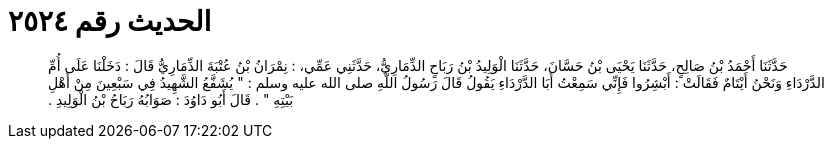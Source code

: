 
= الحديث رقم ٢٥٢٤

[quote.hadith]
حَدَّثَنَا أَحْمَدُ بْنُ صَالِحٍ، حَدَّثَنَا يَحْيَى بْنُ حَسَّانَ، حَدَّثَنَا الْوَلِيدُ بْنُ رَبَاحٍ الذِّمَارِيُّ، حَدَّثَنِي عَمِّي، ‏:‏ نِمْرَانُ بْنُ عُتْبَةَ الذِّمَارِيُّ قَالَ ‏:‏ دَخَلْنَا عَلَى أُمِّ الدَّرْدَاءِ وَنَحْنُ أَيْتَامٌ فَقَالَتْ ‏:‏ أَبْشِرُوا فَإِنِّي سَمِعْتُ أَبَا الدَّرْدَاءِ يَقُولُ قَالَ رَسُولُ اللَّهِ صلى الله عليه وسلم ‏:‏ ‏"‏ يُشَفَّعُ الشَّهِيدُ فِي سَبْعِينَ مِنْ أَهْلِ بَيْتِهِ ‏"‏ ‏.‏ قَالَ أَبُو دَاوُدَ ‏:‏ صَوَابُهُ رَبَاحُ بْنُ الْوَلِيدِ ‏.‏